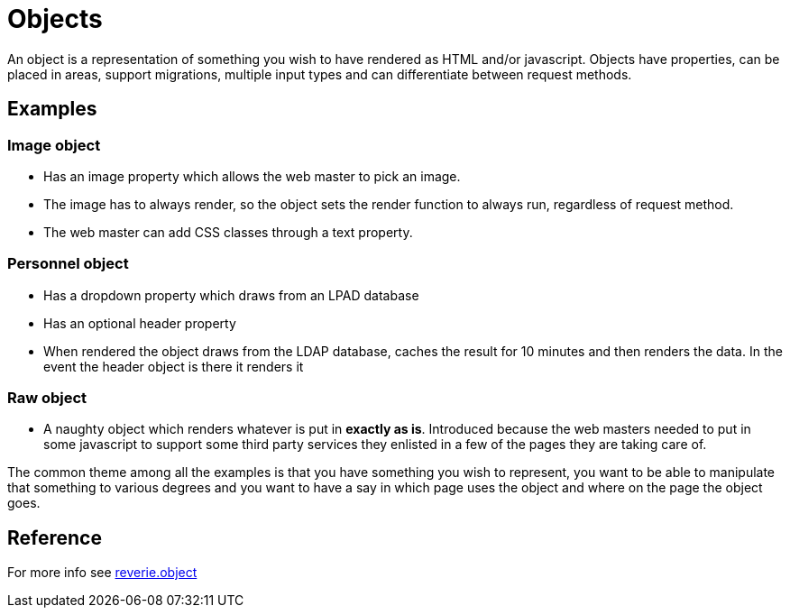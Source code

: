 = Objects

An object is a representation of something you wish to have rendered as HTML and/or javascript. Objects have properties, can be placed in areas, support migrations, multiple input types and can differentiate between request methods.

== Examples

=== Image object
* Has an image property which allows the web master to pick an image.
* The image has to always render, so the object sets the render function to always run, regardless of request method.
* The web master can add CSS classes through a text property.

=== Personnel object
* Has a dropdown property which draws from an LPAD database
* Has an optional header property
* When rendered the object draws from the LDAP database, caches the result for 10 minutes and then renders the data. In the event the header object is there it renders it

=== Raw object
* A naughty object which renders whatever is put in **exactly as is**. Introduced because the web masters needed to put in some javascript to support some third party services they enlisted in a few of the pages they are taking care of.

The common theme among all the examples is that you have something you wish to represent, you want to be able to manipulate that something to various degrees and you want to have a say in which page uses the object and where on the page the object goes.

== Reference

For more info see xref:reference/object.adoc[reverie.object]

